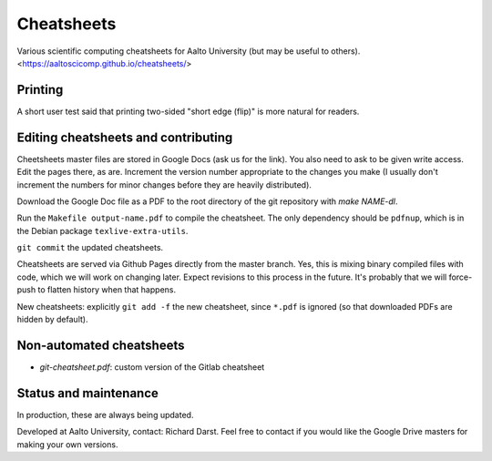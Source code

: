 Cheatsheets
===========

Various scientific computing cheatsheets for Aalto University (but may
be useful to others).  <https://aaltoscicomp.github.io/cheatsheets/>

Printing
--------

A short user test said that printing two-sided "short edge (flip)" is
more natural for readers.


Editing cheatsheets and contributing
------------------------------------

Cheetsheets master files are stored in Google Docs (ask us for the
link).  You also need to ask to be given write access.  Edit the pages
there, as are.  Increment the version number appropriate to the
changes you make (I usually don't increment the numbers for minor
changes before they are heavily distributed).

Download the Google Doc file as a PDF to the root directory of the git
repository with `make NAME-dl`.

Run the ``Makefile output-name.pdf`` to compile the cheatsheet.  The
only dependency should be ``pdfnup``, which is in the Debian package
``texlive-extra-utils``.

``git commit`` the updated cheatsheets.

Cheatsheets are served via Github Pages directly from the master
branch.  Yes, this is mixing binary compiled files with code, which we
will work on changing later.  Expect revisions to this process in the
future.  It's probably that we will force-push to flatten history when
that happens.

New cheatsheets: explicitly ``git add -f`` the new cheatsheet, since
``*.pdf`` is ignored (so that downloaded PDFs are hidden by default).


Non-automated cheatsheets
-------------------------

* `git-cheatsheet.pdf`: custom version of the Gitlab cheatsheet


Status and maintenance
----------------------

In production, these are always being updated.

Developed at Aalto University, contact: Richard Darst.  Feel free to
contact if you would like the Google Drive masters for making your own
versions.
